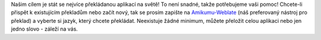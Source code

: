 Našim cílem je stát se nejvíce překládanou aplikací na světě! To není snadné, takže potřebujeme vaši pomoc! Chcete-li přispět k existujícím překladům nebo začít nový, tak se prosím zapište na `Amikumu-Weblate <https://traduk.amikumu.com/engage/amikumu/cs>`_ (náš preferovaný nástroj pro překlad) a vyberte si jazyk, který chcete překládat. Neexistuje žádné minimum, můžete přeložit celou aplikaci nebo jen jedno slovo - záleží na vás.
